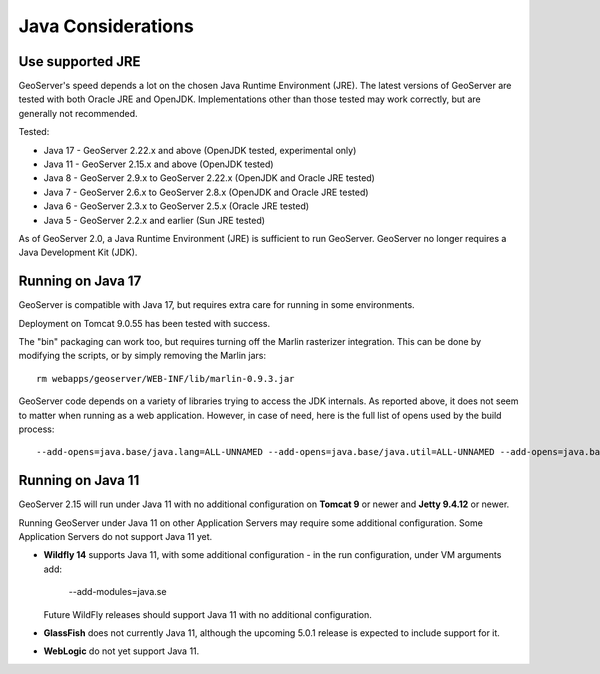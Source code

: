 .. _production_java:

Java Considerations
===================

Use supported JRE
-----------------

GeoServer's speed depends a lot on the chosen Java Runtime Environment (JRE). The latest versions of GeoServer are tested with both Oracle JRE and OpenJDK. Implementations other than those tested may work correctly, but are generally not recommended.

Tested:

* Java 17 - GeoServer 2.22.x and above (OpenJDK tested, experimental only)
* Java 11 - GeoServer 2.15.x and above (OpenJDK tested)
* Java 8 - GeoServer 2.9.x to GeoServer 2.22.x (OpenJDK and Oracle JRE tested)
* Java 7 - GeoServer 2.6.x to GeoServer 2.8.x (OpenJDK and Oracle JRE tested)
* Java 6 - GeoServer 2.3.x to GeoServer 2.5.x (Oracle JRE tested)
* Java 5 - GeoServer 2.2.x and earlier (Sun JRE tested)

.. Further speed improvements can be released using `Marlin renderer <https://github.com/bourgesl/marlin-renderer>`__ alternate renderer.

As of GeoServer 2.0, a Java Runtime Environment (JRE) is sufficient to run GeoServer.  GeoServer no longer requires a Java Development Kit (JDK).

Running on Java 17
----------------------------------

GeoServer is compatible with Java 17, but requires extra care for running in some environments.

Deployment on Tomcat 9.0.55 has been tested with success.

The "bin" packaging can work too, but requires turning off the Marlin rasterizer integration.
This can be done by modifying the scripts, or by simply removing the Marlin jars::

   rm webapps/geoserver/WEB-INF/lib/marlin-0.9.3.jar


GeoServer code depends on a variety of libraries trying to access the JDK internals. As reported above,
it does not seem to matter when running as a web application. However, in case of need, here is
the full list of opens used by the build process::

   --add-opens=java.base/java.lang=ALL-UNNAMED --add-opens=java.base/java.util=ALL-UNNAMED --add-opens=java.base/java.lang.reflect=ALL-UNNAMED --add-opens=java.base/java.text=ALL-UNNAMED --add-opens=java.desktop/java.awt.font=ALL-UNNAMED  --add-opens=java.desktop/sun.awt.image=ALL-UNNAMED --add-opens=java.naming/com.sun.jndi.ldap=ALL-UNNAMED

Running on Java 11
------------------

GeoServer 2.15 will run under Java 11 with no additional configuration on **Tomcat 9** or newer and **Jetty 9.4.12** or newer.

Running GeoServer under Java 11 on other Application Servers may require some additional configuration. Some Application Servers do not support Java 11 yet.

* **Wildfly 14** supports Java 11, with some additional configuration - in the run configuration, under VM arguments add:

      --add-modules=java.se

  Future WildFly releases should support Java 11 with no additional configuration.

* **GlassFish** does not currently Java 11, although the upcoming 5.0.1 release is expected to include support for it.

* **WebLogic** do not yet support Java 11.

